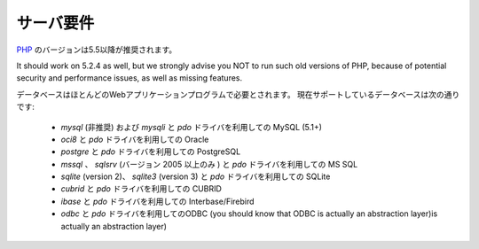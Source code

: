 ###################
サーバ要件
###################

`PHP <http://php.net/>`_ のバージョンは5.5以降が推奨されます。

It should work on 5.2.4 as well, but we strongly advise you NOT to run
such old versions of PHP, because of potential security and performance
issues, as well as missing features.

データベースはほとんどのWebアプリケーションプログラムで必要とされます。
現在サポートしているデータベースは次の通りです:

  - *mysql* (非推奨) および *mysqli* と *pdo* ドライバを利用しての MySQL (5.1+)
  - *oci8* と *pdo* ドライバを利用しての Oracle
  - *postgre* と *pdo* ドライバを利用しての PostgreSQL
  - *mssql* 、 *sqlsrv* (バージョン 2005 以上のみ ) と  *pdo* ドライバを利用しての MS SQL
  - *sqlite* (version 2)、 *sqlite3* (version 3) と  *pdo* ドライバを利用しての SQLite
  - *cubrid* と *pdo* ドライバを利用しての CUBRID
  - *ibase* と *pdo* ドライバを利用しての Interbase/Firebird
  - *odbc* と *pdo* ドライバを利用してのODBC  (you should know that ODBC is actually an abstraction layer)is actually an abstraction layer)
